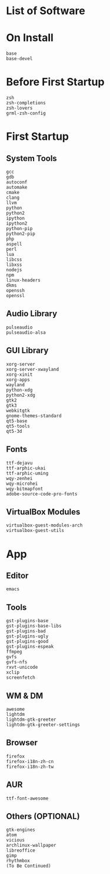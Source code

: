 * List of Software
* On Install

#+BEGIN_SRC
base
base-devel
#+END_SRC

* Before First Startup

#+BEGIN_SRC
zsh
zsh-completions
zsh-lovers
grml-zsh-config
#+END_SRC

* First Startup

** System Tools

#+BEGIN_SRC
gcc
gdb
autoconf
automake
cmake
clang
llvm
python
python2
ipython
ipython2
python-pip
python2-pip
php
aspell
perl
lua
libcss
libxss
nodejs
npm
linux-headers
dkms
openssh
openssl
#+END_SRC

** Audio Library

#+BEGIN_SRC
pulseaudio
pulseaudio-alsa
#+END_SRC

** GUI Library

#+BEGIN_SRC
xorg-server
xorg-server-xwayland
xorg-xinit
xorg-apps
wayland
python-xdg
python2-xdg
gtk2
gtk3
webkitgtk
gnome-themes-standard
qt5-base
qt5-tools
qt5-3d
#+END_SRC

** Fonts

#+BEGIN_SRC
ttf-dejavu
ttf-arphic-ukai
ttf-arphic-uming
wqy-zenhei
wqy-microhei
wqy-bitmapfont
adobe-source-code-pro-fonts
#+END_SRC

** VirtualBox Modules

#+BEGIN_SRC
virtualbox-guest-modules-arch
virtualbox-guest-utils
#+END_SRC

* App

** Editor

#+BEGIN_SRC
emacs
#+END_SRC

** Tools

#+BEGIN_SRC
gst-plugins-base
gst-plugins-base-libs
gst-plugins-bad
gst-plugins-ugly
gst-plugins-good
gst-plugins-espeak
ffmpeg
gvfs
gvfs-nfs
rxvt-unicode
xclip
screenfetch
#+END_SRC

** WM & DM

#+BEGIN_SRC
awesome
lightdm
lightdm-gtk-greeter
lightdm-gtk-greeter-settings
#+END_SRC

** Browser

#+BEGIN_SRC
firefox
firefox-i18n-zh-cn
firefox-i18n-zh-tw
#+END_SRC

** AUR

#+BEGIN_SRC
ttf-font-awesome
#+END_SRC

** Others (OPTIONAL)

#+BEGIN_SRC
gtk-engines
atom
vicious
archlinux-wallpaper
libreoffice
gimp
rhythmbox
(To Be Continued)
#+END_SRC
